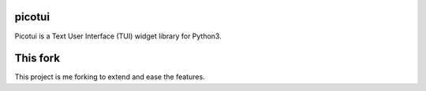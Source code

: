 picotui
=======

Picotui is a Text User Interface (TUI) widget library for Python3.

This fork
=========
This project is me forking to extend and ease the features.
